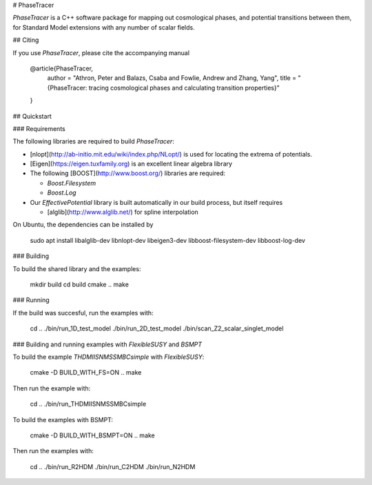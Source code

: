 # PhaseTracer

`PhaseTracer` is a C++ software package for mapping out cosmological phases, and potential transitions between them, for Standard Model extensions with any number of scalar fields.

## Citing

If you use `PhaseTracer`, please cite the accompanying manual

    @article{PhaseTracer,
        author = "Athron, Peter and Balazs, Csaba and Fowlie, Andrew and Zhang, Yang",
        title = "{PhaseTracer: tracing cosmological phases and calculating transition properties}"
    }

## Quickstart

### Requirements

The following libraries are required to build `PhaseTracer`:

* [nlopt](http://ab-initio.mit.edu/wiki/index.php/NLopt/)  is used for locating the extrema of potentials.
* [Eigen](https://eigen.tuxfamily.org) is an excellent linear algebra library
* The following [BOOST](http://www.boost.org/) libraries are required:

  * `Boost.Filesystem`
  * `Boost.Log`

* Our `EffectivePotential` library is built automatically in our build process, but itself requires

  * [alglib](http://www.alglib.net/) for spline interpolation

On Ubuntu, the dependencies can be installed by

    sudo apt install libalglib-dev libnlopt-dev libeigen3-dev libboost-filesystem-dev libboost-log-dev

### Building

To build the shared library and the examples:

    mkdir build
    cd build
    cmake ..
    make

### Running

If the build was succesful, run the examples with:

    cd ..
    ./bin/run_1D_test_model
    ./bin/run_2D_test_model
    ./bin/scan_Z2_scalar_singlet_model

### Building and running examples with `FlexibleSUSY` and `BSMPT`

To build the example `THDMIISNMSSMBCsimple` with `FlexibleSUSY`:

    cmake -D BUILD_WITH_FS=ON ..
    make

Then run the example with:

    cd ..
    ./bin/run_THDMIISNMSSMBCsimple

To build the examples with BSMPT:

    cmake -D BUILD_WITH_BSMPT=ON ..
    make

Then run the examples with:

    cd ..
    ./bin/run_R2HDM
    ./bin/run_C2HDM
    ./bin/run_N2HDM